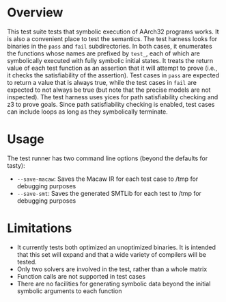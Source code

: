* Overview
This test suite tests that symbolic execution of AArch32 programs works. It is also a convenient place to test the semantics.  The test harness looks for binaries in the ~pass~ and ~fail~ subdirectories.  In both cases, it enumerates the functions whose names are prefixed by ~test_~, each of which are symbolically executed with fully symbolic initial states.  It treats the return value of each test function as an assertion that it will attempt to prove (i.e., it checks the satisfiability of the assertion).  Test cases in ~pass~ are expected to return a value that is always true, while the test cases in ~fail~ are expected to not always be true (but note that the precise models are not inspected).  The test harness uses yices for path satisfiability checking and z3 to prove goals.  Since path satisfiability checking is enabled, test cases can include loops as long as they symbolically terminate.

* Usage

The test runner has two command line options (beyond the defaults for tasty):

- ~--save-macaw~: Saves the Macaw IR for each test case to /tmp for debugging purposes
- ~--save-smt~: Saves the generated SMTLib for each test to /tmp for debugging purposes


* Limitations
- It currently tests both optimized an unoptimized binaries. It is intended that this set will expand and that a wide variety of compilers will be tested.
- Only two solvers are involved in the test, rather than a whole matrix
- Function calls are not supported in test cases
- There are no facilities for generating symbolic data beyond the initial symbolic arguments to each function

